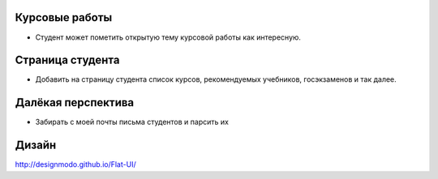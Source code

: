Курсовые работы
===============
- Студент может пометить открытую тему курсовой работы как интересную.

Страница студента
=================

- Добавить на страницу студента список курсов, рекомендуемых учебников, госэкзаменов и так далее.

Далёкая перспектива
===================
- Забирать с моей почты письма студентов и парсить их

Дизайн
======

http://designmodo.github.io/Flat-UI/

